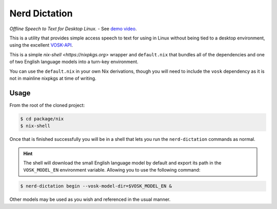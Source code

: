 ##############
Nerd Dictation
##############

*Offline Speech to Text for Desktop Linux.* - See `demo video <https://www.youtube.com/watch?v=T7sR-4DFhpQ>`__.

This is a utility that provides simple access speech to text for using in Linux
without being tied to a desktop environment, using the excellent `VOSK-API <https://github.com/alphacep/vosk-api>`__.

This is a simple `nix-shell <https://nixpkgs.org>` wrapper and ``default.nix`` that bundles all of the dependencies and one of two English language models into a turn-key environment.

You can use the ``default.nix`` in your own Nix derivations, though you will need to include the ``vosk`` dependency as it is not in mainline nixpkgs at time of writing.

Usage
=====

From the root of the cloned project:

.. code-block:: sh

    $ cd package/nix
    $ nix-shell

Once that is finished successfully you will be in a shell that lets you run the ``nerd-dictation`` commands as normal.

.. hint::

    The shell will download the small English language model by default and export its path in the ``VOSK_MODEL_EN`` environment variable. Allowing you to use the following command:

.. code-block:: sh

    $ nerd-dictation begin --vosk-model-dir=$VOSK_MODEL_EN &

Other models may be used as you wish and referenced in the usual manner.
